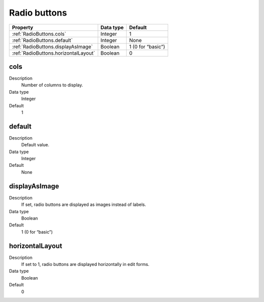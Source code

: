 .. ==================================================
.. FOR YOUR INFORMATION
.. --------------------------------------------------
.. -*- coding: utf-8 -*- with BOM.

.. ==================================================
.. DEFINE SOME TEXTROLES
.. --------------------------------------------------
.. role::   underline
.. role::   typoscript(code)
.. role::   ts(typoscript)
  :class:  typoscript
.. role::   php(code)


Radio buttons
-------------


======================================================= =========== ============
Property                                                Data type   Default
======================================================= =========== ============
:ref:`RadioButtons.cols`                                Integer     1
:ref:`RadioButtons.default`                             Integer     None
:ref:`RadioButtons.displayAsImage`                      Boolean     1 (0 for “basic”)
:ref:`RadioButtons.horizontalLayout`                    Boolean     0
======================================================= =========== ============


.. _RadioButtons.cols:

cols
^^^^
   
Description
  Number of columns to display.
   
Data type
  Integer
   
Default
  1


.. _RadioButtons.default:

default
^^^^^^^
   
Description
  Default value.
   
Data type
  Integer
   
Default
  None


.. _RadioButtons.displayAsImage:

displayAsImage
^^^^^^^^^^^^^^
   
Description
  If set, radio buttons are displayed as images instead of labels.
   
Data type
  Boolean
   
Default
  1 (0 for “basic”)


.. _RadioButtons.horizontalLayout:

horizontalLayout
^^^^^^^^^^^^^^^^
   
Description
  If set to 1, radio buttons are displayed horizontally in edit forms.
   
Data type
  Boolean
   
Default
  0
